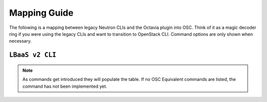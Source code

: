 Mapping Guide
=============

The following is a mapping between legacy Neutron CLIs and
the Octavia plugin into OSC. Think of it as a magic decoder ring if you were
using the legacy CLIs and want to transition to OpenStack CLI.
Command options are only shown when necessary.

``LBaaS v2 CLI``
----------------

.. csv-table::
   :header: "Neutron CLI", "OSC Equivalent", "Description"
   :widths: 30, 30, 40
   :file: data/lbaas.csv

.. note::
    As commands get introduced they will populate the table.
    If no OSC Equivalent commands are listed, the command has not been
    implemented yet.
